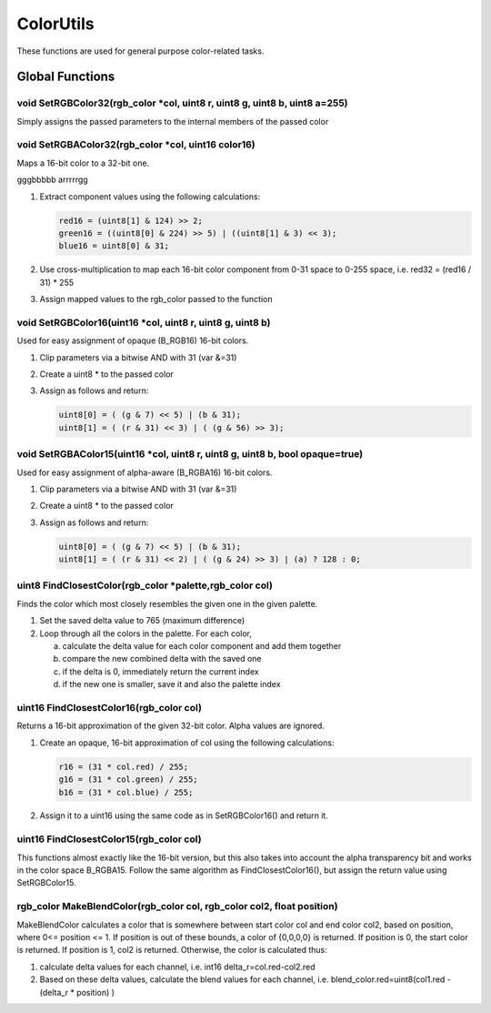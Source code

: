 ColorUtils
##########

These functions are used for general purpose color-related tasks.

Global Functions
================

void SetRGBColor32(rgb_color \*col, uint8 r, uint8 g, uint8 b, uint8 a=255)
---------------------------------------------------------------------------

Simply assigns the passed parameters to the internal members of the
passed color

void SetRGBAColor32(rgb_color \*col, uint16 color16)
----------------------------------------------------

Maps a 16-bit color to a 32-bit one.

gggbbbbb arrrrrgg

1. Extract component values using the following calculations:

   .. code-block:: cpp

      red16 = (uint8[1] & 124) >> 2;
      green16 = ((uint8[0] & 224) >> 5) | ((uint8[1] & 3) << 3);
      blue16 = uint8[0] & 31;

2. Use cross-multiplication to map each 16-bit color component from 0-31
   space to 0-255 space, i.e. red32 = (red16 / 31) \* 255
3. Assign mapped values to the rgb_color passed to the function

void SetRGBColor16(uint16 \*col, uint8 r, uint8 g, uint8 b)
-----------------------------------------------------------

Used for easy assignment of opaque (B_RGB16) 16-bit colors.

1. Clip parameters via a bitwise AND with 31 (var &=31)
2. Create a uint8 * to the passed color
3. Assign as follows and return:

   .. code-block:: cpp

      uint8[0] = ( (g & 7) << 5) | (b & 31);
      uint8[1] = ( (r & 31) << 3) | ( (g & 56) >> 3);

void SetRGBAColor15(uint16 \*col, uint8 r, uint8 g, uint8 b, bool opaque=true)
------------------------------------------------------------------------------

Used for easy assignment of alpha-aware (B_RGBA16) 16-bit colors.

1. Clip parameters via a bitwise AND with 31 (var &=31)
2. Create a uint8 * to the passed color
3. Assign as follows and return:

   .. code-block:: cpp

      uint8[0] = ( (g & 7) << 5) | (b & 31);
      uint8[1] = ( (r & 31) << 2) | ( (g & 24) >> 3) | (a) ? 128 : 0;

uint8 FindClosestColor(rgb_color \*palette,rgb_color col)
---------------------------------------------------------

Finds the color which most closely resembles the given one in the
given palette.

1. Set the saved delta value to 765 (maximum difference)
2. Loop through all the colors in the palette. For each color,

   a. calculate the delta value for each color component and add them
      together
   b. compare the new combined delta with the saved one
   c. if the delta is 0, immediately return the current index
   d. if the new one is smaller, save it and also the palette index

uint16 FindClosestColor16(rgb_color col)
----------------------------------------

Returns a 16-bit approximation of the given 32-bit color. Alpha values
are ignored.

1. Create an opaque, 16-bit approximation of col using the following
   calculations:

   .. code-block:: cpp

      r16 = (31 * col.red) / 255;
      g16 = (31 * col.green) / 255;
      b16 = (31 * col.blue) / 255;

2. Assign it to a uint16 using the same code as in SetRGBColor16() and
   return it.

uint16 FindClosestColor15(rgb_color col)
----------------------------------------

This functions almost exactly like the 16-bit version, but this also
takes into account the alpha transparency bit and works in the color
space B_RGBA15. Follow the same algorithm as FindClosestColor16(), but
assign the return value using SetRGBColor15.

rgb_color MakeBlendColor(rgb_color col, rgb_color col2, float position)
-----------------------------------------------------------------------

MakeBlendColor calculates a color that is somewhere between start
color col and end color col2, based on position, where 0<= position <=
1. If position is out of these bounds, a color of {0,0,0,0} is
returned. If position is 0, the start color is returned. If position
is 1, col2 is returned. Otherwise, the color is calculated thus:

1. calculate delta values for each channel, i.e. int16 delta_r=col.red-col2.red
2. Based on these delta values, calculate the blend values for each
   channel, i.e. blend_color.red=uint8(col1.red - (delta_r \* position) )
